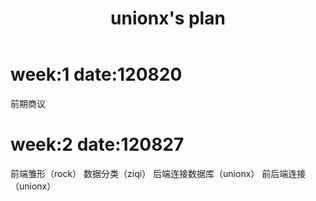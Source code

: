 #+STARTUP: showall
#+TITLE: unionx's plan

* week:1 date:120820
前期商议
* week:2 date:120827
前端雏形（rock）
数据分类（ziqi）
后端连接数据库（unionx）
前后端连接（unionx）
